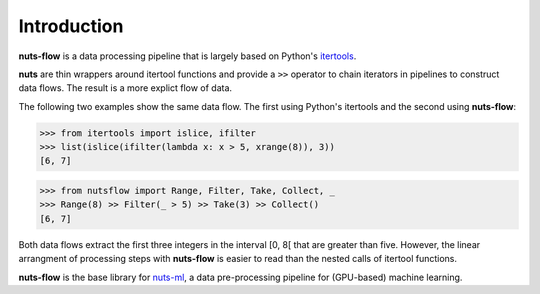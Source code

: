 Introduction
============

**nuts-flow** is a data processing pipeline that is largely based on Python's 
`itertools <https://docs.python.org/2/library/itertools.html>`_.

**nuts** are thin wrappers around itertool functions and
provide a ``>>`` operator to chain iterators in pipelines
to construct data flows. The result is a more explict flow of data.

The following two examples show the same data flow. The first 
using Python's itertools and the second using **nuts-flow**:

>>> from itertools import islice, ifilter
>>> list(islice(ifilter(lambda x: x > 5, xrange(8)), 3))
[6, 7]

>>> from nutsflow import Range, Filter, Take, Collect, _
>>> Range(8) >> Filter(_ > 5) >> Take(3) >> Collect()
[6, 7]

Both data flows extract the first three integers 
in the interval [0, 8[ that are greater than five. However, 
the linear arrangment of processing steps with **nuts-flow** is
easier to read than the nested calls of itertool functions.

**nuts-flow** is the base library for 
`nuts-ml <https://github.com/maet3608/nuts-ml>`_, a
data pre-processing pipeline for (GPU-based) machine learning.
